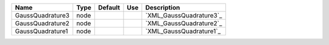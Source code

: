 

================ ==== ======= === ======================= 
Name             Type Default Use Description             
================ ==== ======= === ======================= 
GaussQuadrature3 node             `XML_GaussQuadrature3`_ 
GaussQuadrature2 node             `XML_GaussQuadrature2`_ 
GaussQuadrature1 node             `XML_GaussQuadrature1`_ 
================ ==== ======= === ======================= 


